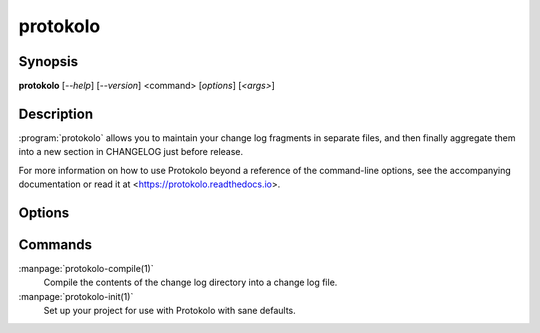 ..
  SPDX-FileCopyrightText: 2024 Carmen Bianca BAKKER <carmen@carmenbianca.eu>

  SPDX-License-Identifier: CC-BY-SA-4.0 OR GPL-3.0-or-later

protokolo
=========

Synopsis
--------

**protokolo** [*--help*] [*--version*] <command> [*options*] [*<args>*]

Description
-----------

:program:`protokolo` allows you to maintain your change log fragments in
separate files, and then finally aggregate them into a new section in CHANGELOG
just before release.

For more information on how to use Protokolo beyond a reference of the
command-line options, see the accompanying documentation or read it at
<https://protokolo.readthedocs.io>.

Options
-------

.. option:: --help

    Display help and exit. If no command is provided, this option is implied.

.. option:: --version

    Display the version and exit.

Commands
--------

:manpage:`protokolo-compile(1)`
    Compile the contents of the change log directory into a change log file.

:manpage:`protokolo-init(1)`
    Set up your project for use with Protokolo with sane defaults.
